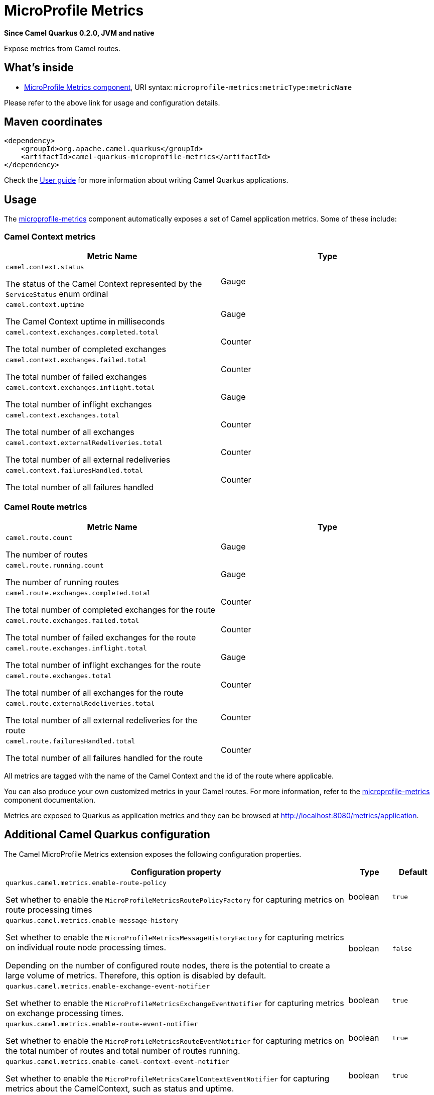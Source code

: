 // Do not edit directly!
// This file was generated by camel-quarkus-package-maven-plugin:update-extension-doc-page

[[microprofile-metrics]]
= MicroProfile Metrics

*Since Camel Quarkus 0.2.0, JVM and native*

Expose metrics from Camel routes.

== What's inside

* https://camel.apache.org/components/latest/microprofile-metrics-component.html[MicroProfile Metrics component], URI syntax: `microprofile-metrics:metricType:metricName`

Please refer to the above link for usage and configuration details.

== Maven coordinates

[source,xml]
----
<dependency>
    <groupId>org.apache.camel.quarkus</groupId>
    <artifactId>camel-quarkus-microprofile-metrics</artifactId>
</dependency>
----

Check the xref:user-guide.adoc[User guide] for more information about writing Camel Quarkus applications.

== Usage

The https://camel.apache.org/components/latest/microprofile-metrics-component.html[microprofile-metrics] component automatically exposes a set of Camel application metrics. Some of these include:

=== Camel Context metrics

[cols="80,.^20]
|===
|Metric Name | Type

|`camel.context.status`

The status of the Camel Context represented by the `ServiceStatus` enum ordinal

| Gauge

|`camel.context.uptime`

The Camel Context uptime in milliseconds

| Gauge

|`camel.context.exchanges.completed.total`

The total number of completed exchanges

| Counter

|`camel.context.exchanges.failed.total`

The total number of failed exchanges

| Counter

|`camel.context.exchanges.inflight.total`

The total number of inflight exchanges

| Gauge

|`camel.context.exchanges.total`

The total number of all exchanges

| Counter

|`camel.context.externalRedeliveries.total`

The total number of all external redeliveries

| Counter

|`camel.context.failuresHandled.total`

The total number of all failures handled

| Counter

|===

=== Camel Route metrics

[cols="80,.^20]
|===
|Metric Name | Type

|`camel.route.count`

The number of routes

| Gauge

|`camel.route.running.count`

The number of running routes

| Gauge

|`camel.route.exchanges.completed.total`

The total number of completed exchanges for the route

| Counter

|`camel.route.exchanges.failed.total`

The total number of failed exchanges for the route

| Counter

|`camel.route.exchanges.inflight.total`

The total number of inflight exchanges for the route

| Gauge

|`camel.route.exchanges.total`

The total number of all exchanges for the route

| Counter

|`camel.route.externalRedeliveries.total`

The total number of all external redeliveries for the route

| Counter

|`camel.route.failuresHandled.total`

The total number of all failures handled for the route

| Counter
|===

All metrics are tagged with the name of the Camel Context and the id of the route where applicable.

You can also produce your own customized metrics in your Camel routes. For more information, refer to the https://camel.apache.org/components/latest/microprofile-metrics-component.html[microprofile-metrics] component documentation.

Metrics are exposed to Quarkus as application metrics and they can be browsed at http://localhost:8080/metrics/application.


== Additional Camel Quarkus configuration

The Camel MicroProfile Metrics extension exposes the following configuration properties.

[cols="80,.^10,.^10"]
|===
|Configuration property |Type |Default

|`quarkus.camel.metrics.enable-route-policy`

Set whether to enable the `MicroProfileMetricsRoutePolicyFactory` for capturing metrics on route processing times
|boolean
|`true`


|`quarkus.camel.metrics.enable-message-history`

Set whether to enable the `MicroProfileMetricsMessageHistoryFactory` for capturing metrics on individual route node processing times.

Depending on the number of configured route nodes, there is the potential to create a large volume of metrics. Therefore, this option is disabled by default.

|boolean
|`false`

|`quarkus.camel.metrics.enable-exchange-event-notifier`

Set whether to enable the `MicroProfileMetricsExchangeEventNotifier` for capturing metrics on exchange processing times.

|boolean
|`true`

|`quarkus.camel.metrics.enable-route-event-notifier`

Set whether to enable the `MicroProfileMetricsRouteEventNotifier` for capturing metrics on the total number of routes and total number of routes running.

|boolean
|`true`

|`quarkus.camel.metrics.enable-camel-context-event-notifier`

Set whether to enable the `MicroProfileMetricsCamelContextEventNotifier` for capturing metrics about the CamelContext, such as status and uptime.

|boolean
|`true`
|===


